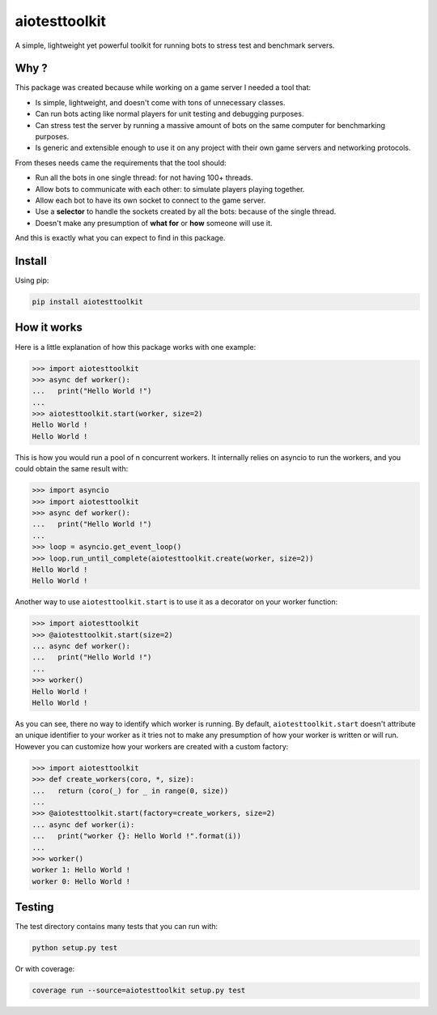 
aiotesttoolkit
==============


.. image:: https://img.shields.io/pypi/pyversions/aiotesttoolkit.svg
   :target: https://img.shields.io/pypi/pyversions/aiotesttoolkit.svg
   :alt: versions


.. image:: https://badge.fury.io/py/aiotesttoolkit.svg
   :target: https://badge.fury.io/py/aiotesttoolkit
   :alt: PyPI version


.. image:: https://travis-ci.org/Nauja/aiotesttoolkit.png?branch=master
   :target: https://travis-ci.org/Nauja/aiotesttoolkit
   :alt: Build Status


.. image:: https://readthedocs.org/projects/aiotesttoolkit/badge/?version=latest
   :target: https://aiotesttoolkit.readthedocs.io/en/latest/?badge=latest
   :alt: Documentation Status


.. image:: https://codeclimate.com/github/Nauja/aiotesttoolkit/badges/coverage.svg
   :target: https://codeclimate.com/github/Nauja/aiotesttoolkit/coverage
   :alt: Test Coverage


.. image:: https://codeclimate.com/github/Nauja/aiotesttoolkit/badges/gpa.svg
   :target: https://codeclimate.com/github/Nauja/aiotesttoolkit
   :alt: Code Climate


.. image:: https://img.shields.io/badge/code%20style-black-000000.svg
   :target: https://github.com/psf/black
   :alt: Code style: black


.. image:: https://img.shields.io/badge/contributions-welcome-brightgreen.svg?style=flat
   :target: https://github.com/Nauja/aiotesttoolkit/issues
   :alt: contributions welcome


A simple, lightweight yet powerful toolkit for running bots to stress test and benchmark servers.

Why ?
-----

This package was created because while working on a game server I needed a tool that:


* Is simple, lightweight, and doesn't come with tons of unnecessary classes.
* Can run bots acting like normal players for unit testing and debugging purposes.
* Can stress test the server by running a massive amount of bots on the same computer for benchmarking purposes.
* Is generic and extensible enough to use it on any project with their own game servers and networking protocols.

From theses needs came the requirements that the tool should:


* Run all the bots in one single thread: for not having 100+ threads.
* Allow bots to communicate with each other: to simulate players playing together.
* Allow each bot to have its own socket to connect to the game server.
* Use a **selector** to handle the sockets created by all the bots: because of the single thread.
* Doesn't make any presumption of **what for** or **how** someone will use it.

And this is exactly what you can expect to find in this package.

Install
-------

Using pip:

.. code-block::

   pip install aiotesttoolkit

How it works
------------

Here is a little explanation of how this package works with one example:

.. code-block:: python

   >>> import aiotesttoolkit
   >>> async def worker():
   ...   print("Hello World !")
   ...
   >>> aiotesttoolkit.start(worker, size=2)
   Hello World !
   Hello World !

This is how you would run a pool of n concurrent workers.
It internally relies on asyncio to run the workers, and you could obtain the same
result with:

.. code-block:: python

   >>> import asyncio
   >>> import aiotesttoolkit
   >>> async def worker():
   ...   print("Hello World !")
   ...
   >>> loop = asyncio.get_event_loop()
   >>> loop.run_until_complete(aiotesttoolkit.create(worker, size=2))
   Hello World !
   Hello World !

Another way to use ``aiotesttoolkit.start`` is to use it as a decorator on your worker function:

.. code-block:: python

   >>> import aiotesttoolkit
   >>> @aiotesttoolkit.start(size=2)
   ... async def worker():
   ...   print("Hello World !")
   ...
   >>> worker()
   Hello World !
   Hello World !

As you can see, there no way to identify which worker is running. By default, ``aiotesttoolkit.start``
doesn't attribute an unique identifier to your worker as it tries not to make any presumption of
how your worker is written or will run. However you can customize how your workers are created with
a custom factory:

.. code-block:: python

   >>> import aiotesttoolkit
   >>> def create_workers(coro, *, size):
   ...   return (coro(_) for _ in range(0, size))
   ...
   >>> @aiotesttoolkit.start(factory=create_workers, size=2)
   ... async def worker(i):
   ...   print("worker {}: Hello World !".format(i))
   ...
   >>> worker()
   worker 1: Hello World !
   worker 0: Hello World !

Testing
-------

The test directory contains many tests that you can run with:

.. code-block::

   python setup.py test

Or with coverage:

.. code-block::

   coverage run --source=aiotesttoolkit setup.py test
